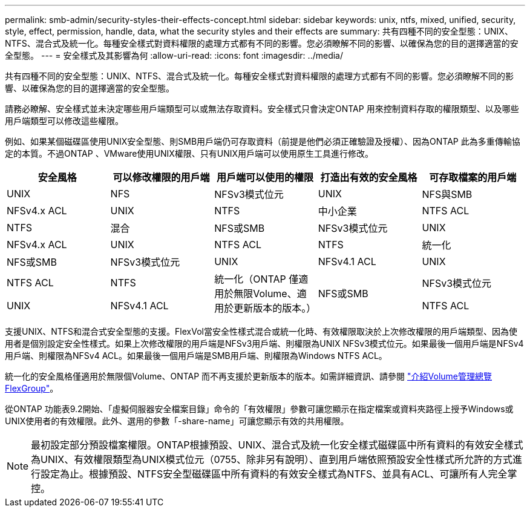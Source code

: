 ---
permalink: smb-admin/security-styles-their-effects-concept.html 
sidebar: sidebar 
keywords: unix, ntfs, mixed, unified, security, style, effect, permission, handle, data, what the security styles and their effects are 
summary: 共有四種不同的安全型態：UNIX、NTFS、混合式及統一化。每種安全樣式對資料權限的處理方式都有不同的影響。您必須瞭解不同的影響、以確保為您的目的選擇適當的安全型態。 
---
= 安全樣式及其影響為何
:allow-uri-read: 
:icons: font
:imagesdir: ../media/


[role="lead"]
共有四種不同的安全型態：UNIX、NTFS、混合式及統一化。每種安全樣式對資料權限的處理方式都有不同的影響。您必須瞭解不同的影響、以確保為您的目的選擇適當的安全型態。

請務必瞭解、安全樣式並未決定哪些用戶端類型可以或無法存取資料。安全樣式只會決定ONTAP 用來控制資料存取的權限類型、以及哪些用戶端類型可以修改這些權限。

例如、如果某個磁碟區使用UNIX安全型態、則SMB用戶端仍可存取資料（前提是他們必須正確驗證及授權）、因為ONTAP 此為多重傳輸協定的本質。不過ONTAP 、VMware使用UNIX權限、只有UNIX用戶端可以使用原生工具進行修改。

|===
| 安全風格 | 可以修改權限的用戶端 | 用戶端可以使用的權限 | 打造出有效的安全風格 | 可存取檔案的用戶端 


 a| 
UNIX
 a| 
NFS
 a| 
NFSv3模式位元
 a| 
UNIX
 a| 
NFS與SMB



 a| 
NFSv4.x ACL
 a| 
UNIX



 a| 
NTFS
 a| 
中小企業
 a| 
NTFS ACL
 a| 
NTFS



 a| 
混合
 a| 
NFS或SMB
 a| 
NFSv3模式位元
 a| 
UNIX



 a| 
NFSv4.x ACL
 a| 
UNIX



 a| 
NTFS ACL
 a| 
NTFS
 a| 
統一化
 a| 
NFS或SMB



 a| 
NFSv3模式位元
 a| 
UNIX



 a| 
NFSv4.1 ACL
 a| 
UNIX
 a| 
NTFS ACL
 a| 
NTFS



.3+| 統一化（ONTAP 僅適用於無限Volume、適用於更新版本的版本。） .3+| NFS或SMB | NFSv3模式位元 .2+| UNIX 


| NFSv4.1 ACL | NTFS ACL 
|===
支援UNIX、NTFS和混合式安全型態的支援。FlexVol當安全性樣式混合或統一化時、有效權限取決於上次修改權限的用戶端類型、因為使用者是個別設定安全性樣式。如果上次修改權限的用戶端是NFSv3用戶端、則權限為UNIX NFSv3模式位元。如果最後一個用戶端是NFSv4用戶端、則權限為NFSv4 ACL。如果最後一個用戶端是SMB用戶端、則權限為Windows NTFS ACL。

統一化的安全風格僅適用於無限個Volume、ONTAP 而不再支援於更新版本的版本。如需詳細資訊、請參閱 link:../flexgroup/index.html["介紹Volume管理總覽FlexGroup"]。

從ONTAP 功能表9.2開始、「虛擬伺服器安全檔案目錄」命令的「有效權限」參數可讓您顯示在指定檔案或資料夾路徑上授予Windows或UNIX使用者的有效權限。此外、選用的參數「-share-name」可讓您顯示有效的共用權限。

[NOTE]
====
最初設定部分預設檔案權限。ONTAP根據預設、UNIX、混合式及統一化安全樣式磁碟區中所有資料的有效安全樣式為UNIX、有效權限類型為UNIX模式位元（0755、除非另有說明）、直到用戶端依照預設安全性樣式所允許的方式進行設定為止。根據預設、NTFS安全型磁碟區中所有資料的有效安全樣式為NTFS、並具有ACL、可讓所有人完全掌控。

====